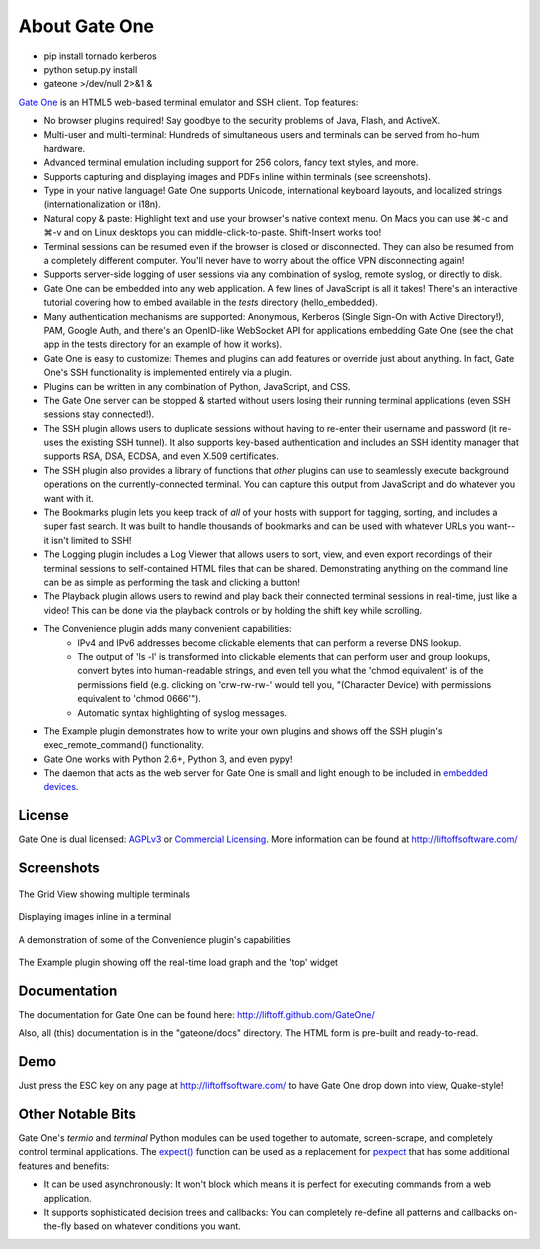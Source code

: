About Gate One
==============
* pip install tornado kerberos
* python setup.py install
* gateone >/dev/null 2>&1 &

`Gate One <http://liftoffsoftware.com/Products/GateOne>`_ is an HTML5 web-based terminal emulator and SSH client.  Top features:

* No browser plugins required!  Say goodbye to the security problems of Java, Flash, and ActiveX.
* Multi-user and multi-terminal:  Hundreds of simultaneous users and terminals can be served from ho-hum hardware.
* Advanced terminal emulation including support for 256 colors, fancy text styles, and more.
* Supports capturing and displaying images and PDFs inline within terminals (see screenshots).
* Type in your native language!  Gate One supports Unicode, international keyboard layouts, and localized strings (internationalization or i18n).
* Natural copy & paste:  Highlight text and use your browser's native context menu.  On Macs you can use ⌘-c and ⌘-v and on Linux desktops you can middle-click-to-paste.  Shift-Insert works too!
* Terminal sessions can be resumed even if the browser is closed or disconnected.  They can also be resumed from a completely different computer.  You'll never have to worry about the office VPN disconnecting again!
* Supports server-side logging of user sessions via any combination of syslog, remote syslog, or directly to disk.
* Gate One can be embedded into any web application.  A few lines of JavaScript is all it takes!  There's an interactive tutorial covering how to embed available in the `tests` directory (hello_embedded).
* Many authentication mechanisms are supported:  Anonymous, Kerberos (Single Sign-On with Active Directory!), PAM, Google Auth, and there's an OpenID-like WebSocket API for applications embedding Gate One (see the chat app in the tests directory for an example of how it works).
* Gate One is easy to customize:  Themes and plugins can add features or override just about anything.  In fact, Gate One's SSH functionality is implemented entirely via a plugin.
* Plugins can be written in any combination of Python, JavaScript, and CSS.
* The Gate One server can be stopped & started without users losing their running terminal applications (even SSH sessions stay connected!).
* The SSH plugin allows users to duplicate sessions without having to re-enter their username and password (it re-uses the existing SSH tunnel).  It also supports key-based authentication and includes an SSH identity manager that supports RSA, DSA, ECDSA, and even X.509 certificates.
* The SSH plugin also provides a library of functions that *other* plugins can use to seamlessly execute background operations on the currently-connected terminal.  You can capture this output from JavaScript and do whatever you want with it.
* The Bookmarks plugin lets you keep track of *all* of your hosts with support for tagging, sorting, and includes a super fast search.  It was built to handle thousands of bookmarks and can be used with whatever URLs you want--it isn't limited to SSH!
* The Logging plugin includes a Log Viewer that allows users to sort, view, and even export recordings of their terminal sessions to self-contained HTML files that can be shared.  Demonstrating anything on the command line can be as simple as performing the task and clicking a button!
* The Playback plugin allows users to rewind and play back their connected terminal sessions in real-time, just like a video!  This can be done via the playback controls or by holding the shift key while scrolling.
* The Convenience plugin adds many convenient capabilities:
    * IPv4 and IPv6 addresses become clickable elements that can perform a reverse DNS lookup.
    * The output of 'ls -l' is transformed into clickable elements that can perform user and group lookups, convert bytes into human-readable strings, and even tell you what the 'chmod equivalent' is of the permissions field (e.g. clicking on 'crw-rw-rw-' would tell you, "(Character Device) with permissions equivalent to 'chmod 0666'").
    * Automatic syntax highlighting of syslog messages.
* The Example plugin demonstrates how to write your own plugins and shows off the SSH plugin's exec_remote_command() functionality.
* Gate One works with Python 2.6+, Python 3, and even pypy!
* The daemon that acts as the web server for Gate One is small and light enough to be included in `embedded devices <http://beagleboard.org/bone>`_.

License
-------
Gate One is dual licensed:  `AGPLv3 <http://www.gnu.org/licenses/agpl.html>`_ or `Commercial Licensing <http://liftoffsoftware.com/Products/GateOne>`_.  More information can be found at http://liftoffsoftware.com/

Screenshots
-----------
.. figure:: http://i.imgur.com/fb32a.png
    :align: center

    The Grid View showing multiple terminals

.. figure:: http://i.imgur.com/5P6wy.png
    :align: center

    Displaying images inline in a terminal

.. figure:: http://i.imgur.com/zRLn3.png
    :align: center

    A demonstration of some of the Convenience plugin's capabilities

.. figure:: http://i.imgur.com/97CYx.png
    :align: center

    The Example plugin showing off the real-time load graph and the 'top' widget

Documentation
-------------
The documentation for Gate One can be found here:  http://liftoff.github.com/GateOne/

Also, all (this) documentation is in the "gateone/docs" directory.  The HTML form is pre-built and ready-to-read.

Demo
----
Just press the ESC key on any page at http://liftoffsoftware.com/ to have Gate One drop down into view, Quake-style!

Other Notable Bits
------------------
Gate One's `termio` and `terminal` Python modules can be used together to automate, screen-scrape, and completely control terminal applications.  The `expect() <http://liftoff.github.com/GateOne/Developer/termio.html#termio.BaseMultiplex.expect>`_ function can be used as a replacement for `pexpect <http://pexpect.readthedocs.org/en/latest/>`_ that has some additional features and benefits:

* It can be used asynchronously:  It won't block which means it is perfect for executing commands from a web application.
* It supports sophisticated decision trees and callbacks:  You can completely re-define all patterns and callbacks on-the-fly based on whatever conditions you want.
